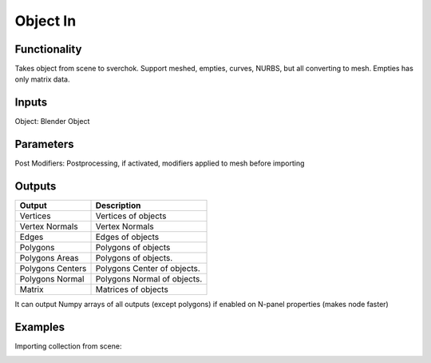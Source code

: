Object In
=========

Functionality
-------------
Takes object from scene to sverchok. Support meshed, empties, curves, NURBS, but all converting to mesh. Empties has only matrix data.

Inputs
------

Object: Blender Object


Parameters
----------

Post Modifiers: Postprocessing, if activated, modifiers applied to mesh before importing

Outputs
-------

+------------------+--------------------------------------------------------------------------+
| Output           | Description                                                              |
+==================+==========================================================================+
| Vertices         | Vertices of objects                                                      |
+------------------+--------------------------------------------------------------------------+
| Vertex Normals   | Vertex Normals                                                           |
+------------------+--------------------------------------------------------------------------+
| Edges            | Edges of objects                                                         |
+------------------+--------------------------------------------------------------------------+
| Polygons         | Polygons of objects                                                      |
+------------------+--------------------------------------------------------------------------+
| Polygons Areas   | Polygons of objects.                                                     |
+------------------+--------------------------------------------------------------------------+
| Polygons Centers | Polygons Center of objects.                                              |
+------------------+--------------------------------------------------------------------------+
| Polygons Normal  | Polygons Normal of objects.                                              |
+------------------+--------------------------------------------------------------------------+
| Matrix           | Matrices of objects                                                      |
+------------------+--------------------------------------------------------------------------+


It can output Numpy arrays of all outputs (except polygons) if enabled on N-panel properties (makes node faster)

Examples
--------
Importing collection from scene:

.. image:: https://user-images.githubusercontent.com/10011941/117944618-beaeb700-b30d-11eb-9efa-2171381bcbfb.png
